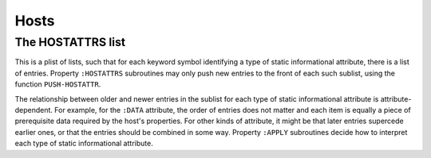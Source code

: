 Hosts
=====

The HOSTATTRS list
------------------

This is a plist of lists, such that for each keyword symbol identifying a type
of static informational attribute, there is a list of entries.  Property
``:HOSTATTRS`` subroutines may only push new entries to the front of each such
sublist, using the function ``PUSH-HOSTATTR``.

The relationship between older and newer entries in the sublist for each type
of static informational attribute is attribute-dependent.  For example, for
the ``:DATA`` attribute, the order of entries does not matter and each item is
equally a piece of prerequisite data required by the host's properties.  For
other kinds of attribute, it might be that later entries supercede earlier
ones, or that the entries should be combined in some way.  Property ``:APPLY``
subroutines decide how to interpret each type of static informational
attribute.
